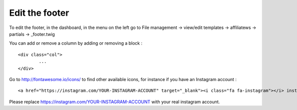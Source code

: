 Edit the footer
===============

To edit the footer, in the dashboard, in the menu on the left go to File management -> view/edit templates -> affiliatews -> partials -> _footer.twig

You can add or remove a column by adding or removing a block : ::

	<div class="col">
		...
	</div>
	
Go to http://fontawesome.io/icons/ to find other available icons, for instance if you have an Instagram account : ::

	<a href="https://instagram.com/YOUR-INSTAGRAM-ACCOUNT" target="_blank"><i class="fa fa-instagram"></i> instagram</a>
	
Please replace https://instagram.com/YOUR-INSTAGRAM-ACCOUNT with your real instagram account.